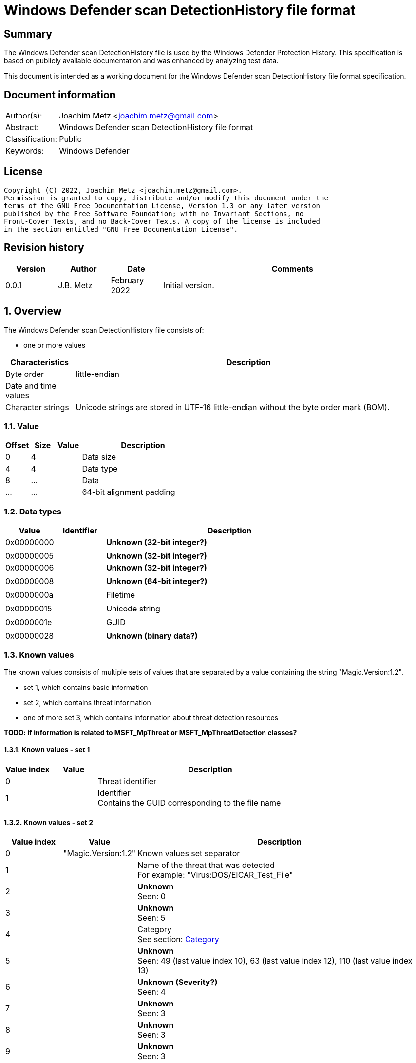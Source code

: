 = Windows Defender scan DetectionHistory file format

:toc:
:toclevels: 4

:numbered!:
[abstract]
== Summary

The Windows Defender scan DetectionHistory file is used by the Windows Defender
Protection History. This specification is based on publicly available
documentation and was enhanced by analyzing test data.

This document is intended as a working document for the Windows Defender scan
DetectionHistory file format specification.


[preface]
== Document information

[cols="1,5"]
|===
| Author(s): | Joachim Metz <joachim.metz@gmail.com>
| Abstract: | Windows Defender scan DetectionHistory file format
| Classification: | Public
| Keywords: | Windows Defender
|===

[preface]
== License

....
Copyright (C) 2022, Joachim Metz <joachim.metz@gmail.com>.
Permission is granted to copy, distribute and/or modify this document under the
terms of the GNU Free Documentation License, Version 1.3 or any later version
published by the Free Software Foundation; with no Invariant Sections, no
Front-Cover Texts, and no Back-Cover Texts. A copy of the license is included
in the section entitled "GNU Free Documentation License".
....

[preface]
== Revision history

[cols="1,1,1,5",options="header"]
|===
| Version | Author | Date | Comments
| 0.0.1 | J.B. Metz | February 2022 | Initial version.
|===

:numbered:
== Overview

The Windows Defender scan DetectionHistory file consists of:

* one or more values

[cols="1,5",options="header"]
|===
| Characteristics | Description
| Byte order | little-endian
| Date and time values |
| Character strings | Unicode strings are stored in UTF-16 little-endian without the byte order mark (BOM).
|===

=== Value

[cols="1,1,1,5",options="header"]
|===
| Offset | Size | Value | Description
| 0 | 4 | | Data size
| 4 | 4 | | Data type
| 8 | ... | | Data
| ... | ... | | 64-bit alignment padding
|===

=== Data types

[cols="1,1,5",options="header"]
|===
| Value | Identifier | Description
| 0x00000000 | | [yellow-background]*Unknown (32-bit integer?)*
3+|
| 0x00000005 | | [yellow-background]*Unknown (32-bit integer?)*
| 0x00000006 | | [yellow-background]*Unknown (32-bit integer?)*
3+|
| 0x00000008 | | [yellow-background]*Unknown (64-bit integer?)*
3+|
| 0x0000000a | | Filetime
3+|
| 0x00000015 | | Unicode string
3+|
| 0x0000001e | | GUID
3+|
| 0x00000028 | | [yellow-background]*Unknown (binary data?)*
|===

=== Known values

The known values consists of multiple sets of values that are separated by
a value containing the string "Magic.Version:1.2".

* set 1, which contains basic information
* set 2, which contains threat information
* one of more set 3, which contains information about threat detection resources

[yellow-background]*TODO: if information is related to MSFT_MpThreat or MSFT_MpThreatDetection classes?*

==== Known values - set 1

[cols="1,1,5",options="header"]
|===
| Value index | Value | Description
| 0 | | Threat identifier
| 1 | | Identifier +
Contains the GUID corresponding to the file name
|===

==== Known values - set 2

[cols="1,1,5",options="header"]
|===
| Value index | Value | Description
| 0 | "Magic.Version:1.2" | Known values set separator
| 1 | | Name of the threat that was detected +
For example: "Virus:DOS/EICAR_Test_File"
| 2 | | [yellow-background]*Unknown* +
Seen: 0
| 3 | | [yellow-background]*Unknown* +
Seen: 5
| 4 | | Category +
See section: <<category,Category>>
| 5 | | [yellow-background]*Unknown* +
Seen: 49 (last value index 10), 63 (last value index 12), 110 (last value index 13)
| 6 | | [yellow-background]*Unknown (Severity?)* +
Seen: 4
| 7 | | [yellow-background]*Unknown* +
Seen: 3
| 8 | | [yellow-background]*Unknown* +
Seen: 3
| 9 | | [yellow-background]*Unknown* +
Seen: 3
| 10 | | [yellow-background]*Unknown* +
Seen: 3
3+| _Optional values_
| 11 | | [yellow-background]*Unknown* +
Seen: 2
| 12 | | [yellow-background]*Unknown* +
Seen: 6
| 13 | | [yellow-background]*Unknown* +
Seen: 1
|===

==== Known values - set 3

[cols="1,1,5",options="header"]
|===
| Value index | Value | Description
| 0 | "Magic.Version:1.2" | Known values set separator
| 1 | | Resource type +
Seen: "file", "regkey", "regkeyvalue", "startup", "uninstall"
| 2 | | Resource location +
Seen: file path, Windows Registry key path
| 3 | | [yellow-background]*Unknown* +
Seen: 0, 0x10000001
| 4 | | Thread data size
| 5 | | Thread data
3+| _Optional values_
| 6 | | [yellow-background]*Unknown date and time*
| 7 | | [yellow-background]*Unknown* +
Seen: 0
| 8 | | [yellow-background]*Unknown* +
Seen: 0
| 9 | | [yellow-background]*Unknown GUID*
| 10 | | [yellow-background]*Unknown* +
Seen: 0, 1
| 11 | | [yellow-background]*Unknown* +
Seen: 2, 6
| 12 | | User/System account name
| 13 | | [yellow-background]*Unknown* +
Seen: 2, 3
| 14 | | [yellow-background]*Unknown (parent process?)* +
Seen: Path of parent process executable, "Unknown"
| 15 | | [yellow-background]*Unknown* +
Seen: 2, 3
| 16 | | [yellow-background]*Unknown* +
Seen: 0, 1
| 17 | | [yellow-background]*Unknown* +
Seen: 0
| 18 | | [yellow-background]*Unknown date and time*
| 19 | | [yellow-background]*Unknown* +
Seen: 0, 3
| 20 | | [yellow-background]*Unknown date and time*
| 21 | | [yellow-background]*Unknown* +
Seen: 0
| 22 | | [yellow-background]*Unknown* +
Seen: 0
| 23 | | [yellow-background]*Unknown* +
Seen: 0
| 24 | | User/System account name
| 25 | | [yellow-background]*Unknown* +
Seen: 0
| 26 | | [yellow-background]*Unknown* +
Seen: 0
| 27 | | [yellow-background]*Unknown* +
Seen: 0
| 28 | | [yellow-background]*Unknown* +
Seen: 0
| 29 | | [yellow-background]*Unknown* +
Seen: 0
| 30 | | [yellow-background]*Unknown* +
Seen: 0
| 31 | | [yellow-background]*Unknown* +
Seen: 1
|===

....
Possible date and time values:
InitialDetectionTime
LastThreatStatusChangeTime
RemediationTime
....

=== [[category]]Category

[cols="1,1,5",options="header"]
|===
| Value | Identifier | Description
| 0 | INVALID |
| 1 | ADWARE |
| 2 | SPYWARE |
| 3 | PASSWORDSTEALER |
| 4 | TROJANDOWNLOADER |
| 5 | WORM |
| 6 | BACKDOOR |
| 7 | REMOTEACCESSTROJAN |
| 8 | TROJAN |
| 9 | EMAILFLOODER |
| 10 | KEYLOGGER |
| 11 | DIALER |
| 12 | MONITORINGSOFTWARE |
| 13 | BROWSERMODIFIER |
| 14 | COOKIE |
| 15 | BROWSERPLUGIN |
| 16 | AOLEXPLOIT |
| 17 | NUKER |
| 18 | SECURITYDISABLER |
| 19 | JOKEPROGRAM |
| 20 | HOSTILEACTIVEXCONTROL |
| 21 | SOFTWAREBUNDLER |
| 22 | STEALTHNOTIFIER |
| 23 | SETTINGSMODIFIER |
| 24 | TOOLBAR |
| 25 | REMOTECONTROLSOFTWARE |
| 26 | TROJANFTP |
| 27 | POTENTIALUNWANTEDSOFTWARE |
| 28 | ICQEXPLOIT |
| 29 | TROJANTELNET |
| 30 | FILESHARINGPROGRAM |
| 31 | MALWARE_CREATION_TOOL |
| 32 | REMOTE_CONTROL_SOFTWARE |
| 33 | TOOL |
| 34 | TROJAN_DENIALOFSERVICE |
| 36 | TROJAN_DROPPER |
| 37 | TROJAN_MASSMAILER |
| 38 | TROJAN_MONITORINGSOFTWARE |
| 39 | TROJAN_PROXYSERVER |
| 40 | VIRUS |
| 42 | KNOWN |
| 43 | UNKNOWN |
| 44 | SPP |
| 45 | BEHAVIOR |
| 46 | VULNERABILTIY |
| 47 | POLICY |
|===

=== Severity

[cols="1,1,5",options="header"]
|===
| Value | Identifier | Description
| 0 | | Unknown
| 1 | | Low
| 2 | | Moderate
| 3 | | High
| 4 | | Severe
|===

=== Status

[cols="1,1,5",options="header"]
|===
| Value | Identifier | Description
| 0 | | Unknown
| 1 | | Detected
| 2 | | Cleaned
| 3 | | Quarantined
| 4 | | Removed
| 5 | | Allowed
| 6 | | Blocked
|===

=== Type

[cols="1,1,5",options="header"]
|===
| Value | Identifier | Description
| 0 | | Known Bad
| 1 | | Behavior
| 2 | | Unknown
| 3 | | Known Good
| 4 | | NRI
|===

=== Threat data

....
* Format version: 1 ?
* Header size ?
* Data size?
* Total data size?
* Unknown
0x00000000  01 00 00 00 14 00 00 00  f9 04 00 00 0d 05 00 00  ................
0x00000010  00 00 00 00                                       ........*...T.h.

* Data size?
0x00000010              f9 04 00 00                           ........*...T.h.

Name size and string:
0x00000010                           2a 00 00 00 54 00 68 00  ........*...T.h.
0x00000020  72 00 65 00 61 00 74 00  54 00 72 00 61 00 63 00  r.e.a.t.T.r.a.c.
0x00000030  6b 00 69 00 6e 00 67 00  53 00 68 00 61 00 32 00  k.i.n.g.S.h.a.2.
0x00000040  35 00 36 00 00 00                                 5.6...........1.

Value type?
0x00000040                    06 00  00 00                    5.6...........1.

Value size and string:
0x00000040                                 82 00 00 00 31 00  5.6...........1.
0x00000050  33 00 31 00 66 00 39 00  35 00 63 00 35 00 31 00  3.1.f.9.5.c.5.1.
0x00000060  63 00 63 00 38 00 31 00  39 00 34 00 36 00 35 00  c.c.8.1.9.4.6.5.
0x00000070  66 00 61 00 31 00 37 00  39 00 37 00 66 00 36 00  f.a.1.7.9.7.f.6.
0x00000080  63 00 63 00 61 00 63 00  66 00 39 00 64 00 34 00  c.c.a.c.f.9.d.4.
0x00000090  39 00 34 00 61 00 61 00  61 00 66 00 66 00 34 00  9.4.a.a.a.f.f.4.
0x000000a0  36 00 66 00 61 00 33 00  65 00 61 00 63 00 37 00  6.f.a.3.e.a.c.7.
0x000000b0  33 00 61 00 65 00 36 00  33 00 66 00 66 00 62 00  3.a.e.6.3.f.f.b.
0x000000c0  64 00 66 00 64 00 38 00  32 00 36 00 37 00 00 00  d.f.d.8.2.6.7...

Name size and string:
0x000000d0  2a 00 00 00 54 00 68 00  72 00 65 00 61 00 74 00  *...T.h.r.e.a.t.
0x000000e0  54 00 72 00 61 00 63 00  6b 00 69 00 6e 00 67 00  T.r.a.c.k.i.n.g.
0x000000f0  53 00 69 00 67 00 53 00  65 00 71 00 00 00        S.i.g.S.e.q.....

Value type (64-bit integer?)
0x000000f0                                             04 00  S.i.g.S.e.q.....
0x00000100  00 00                                             ....-.U..."...T.

Value data:
0x00000100        b0 dd 2d dc 55 05  00 00                    ....-.U..."...T.

Name size and string:
0x00000100                                 22 00 00 00 54 00  ....-.U..."...T.
0x00000110  68 00 72 00 65 00 61 00  74 00 54 00 72 00 61 00  h.r.e.a.t.T.r.a.
0x00000120  63 00 6b 00 69 00 6e 00  67 00 49 00 64 00 00 00  c.k.i.n.g.I.d...

0x00000130  06 00 00 00 4a 00 00 00  36 00 41 00 44 00 36 00  ....J...6.A.D.6.
0x00000140  31 00 36 00 42 00 37 00  2d 00 45 00 32 00 41 00  1.6.B.7.-.E.2.A.
0x00000150  41 00 2d 00 34 00 33 00  38 00 37 00 2d 00 41 00  A.-.4.3.8.7.-.A.
0x00000160  32 00 35 00 30 00 2d 00  37 00 38 00 33 00 38 00  2.5.0.-.7.8.3.8.
0x00000170  46 00 34 00 44 00 31 00  42 00 31 00 39 00 41 00  F.4.D.1.B.1.9.A.
0x00000180  00 00                                             ..0...T.h.r.e.a.

0x00000180        30 00 00 00 54 00  68 00 72 00 65 00 61 00  ..0...T.h.r.e.a.
0x00000190  74 00 54 00 72 00 61 00  63 00 6b 00 69 00 6e 00  t.T.r.a.c.k.i.n.
0x000001a0  67 00 53 00 74 00 61 00  72 00 74 00 54 00 69 00  g.S.t.a.r.t.T.i.
0x000001b0  6d 00 65 00 00 00                                 m.e.........[.. 

0x000001b0                    04 00  00 00 e5 1b 5b 1f a7 20  m.e.........[.. 
0x000001c0  d8 01                                             ..2...T.h.r.e.a.

0x000001c0        32 00 00 00 54 00  68 00 72 00 65 00 61 00  ..2...T.h.r.e.a.
0x000001d0  74 00 54 00 72 00 61 00  63 00 6b 00 69 00 6e 00  t.T.r.a.c.k.i.n.
0x000001e0  67 00 54 00 68 00 72 00  65 00 61 00 74 00 4e 00  g.T.h.r.e.a.t.N.
0x000001f0  61 00 6d 00 65 00 00 00                           a.m.e.......4...

0x000001f0                           06 00 00 00 34 00 00 00  a.m.e.......4...
0x00000200  56 00 69 00 72 00 75 00  73 00 3a 00 44 00 4f 00  V.i.r.u.s.:.D.O.
0x00000210  53 00 2f 00 45 00 49 00  43 00 41 00 52 00 5f 00  S./.E.I.C.A.R._.
0x00000220  54 00 65 00 73 00 74 00  5f 00 46 00 69 00 6c 00  T.e.s.t._.F.i.l.
0x00000230  65 00 00 00                                       e...&...T.h.r.e.

0x00000230              26 00 00 00  54 00 68 00 72 00 65 00  e...&...T.h.r.e.
0x00000240  61 00 74 00 54 00 72 00  61 00 63 00 6b 00 69 00  a.t.T.r.a.c.k.i.
0x00000250  6e 00 67 00 53 00 68 00  61 00 31 00 00 00        n.g.S.h.a.1.....

0x00000250                                             06 00  n.g.S.h.a.1.....
0x00000260  00 00 52 00 00 00 63 00  66 00 38 00 62 00 64 00  ..R...c.f.8.b.d.
0x00000270  39 00 64 00 66 00 64 00  64 00 66 00 66 00 30 00  9.d.f.d.d.f.f.0.
0x00000280  30 00 37 00 66 00 37 00  35 00 61 00 64 00 66 00  0.7.f.7.5.a.d.f.
0x00000290  34 00 63 00 32 00 62 00  65 00 34 00 38 00 30 00  4.c.2.b.e.4.8.0.
0x000002a0  30 00 35 00 63 00 65 00  61 00 33 00 31 00 37 00  0.5.c.e.a.3.1.7.
0x000002b0  63 00 36 00 32 00 00 00                           c.6.2...*...T.h.

0x000002b0                           2a 00 00 00 54 00 68 00  c.6.2...*...T.h.
0x000002c0  72 00 65 00 61 00 74 00  54 00 72 00 61 00 63 00  r.e.a.t.T.r.a.c.
0x000002d0  6b 00 69 00 6e 00 67 00  53 00 69 00 67 00 53 00  k.i.n.g.S.i.g.S.
0x000002e0  68 00 61 00 00 00 06 00  00 00 52 00 00 00 37 00  h.a.......R...7.
0x000002f0  32 00 61 00 61 00 66 00  39 00 62 00 61 00 62 00  2.a.a.f.9.b.a.b.
0x00000300  39 00 34 00 38 00 32 00  36 00 64 00 39 00 63 00  9.4.8.2.6.d.9.c.
0x00000310  36 00 37 00 65 00 63 00  33 00 38 00 63 00 39 00  6.7.e.c.3.8.c.9.
0x00000320  30 00 64 00 65 00 37 00  64 00 62 00 38 00 32 00  0.d.e.7.d.b.8.2.
0x00000330  34 00 36 00 66 00 62 00  31 00 35 00 37 00 00 00  4.6.f.b.1.5.7...
0x00000340  26 00 00 00 54 00 68 00  72 00 65 00 61 00 74 00  &...T.h.r.e.a.t.
0x00000350  54 00 72 00 61 00 63 00  6b 00 69 00 6e 00 67 00  T.r.a.c.k.i.n.g.
0x00000360  53 00 69 00 7a 00 65 00  00 00 04 00 00 00 45 00  S.i.z.e.......E.
0x00000370  00 00 00 00 00 00 24 00  00 00 54 00 68 00 72 00  ......$...T.h.r.
0x00000380  65 00 61 00 74 00 54 00  72 00 61 00 63 00 6b 00  e.a.t.T.r.a.c.k.
0x00000390  69 00 6e 00 67 00 4d 00  44 00 35 00 00 00 06 00  i.n.g.M.D.5.....
0x000003a0  00 00 42 00 00 00 36 00  39 00 36 00 33 00 30 00  ..B...6.9.6.3.0.
0x000003b0  65 00 34 00 35 00 37 00  34 00 65 00 63 00 36 00  e.4.5.7.4.e.c.6.
0x000003c0  37 00 39 00 38 00 32 00  33 00 39 00 62 00 30 00  7.9.8.2.3.9.b.0.
0x000003d0  39 00 31 00 63 00 64 00  61 00 34 00 33 00 64 00  9.1.c.d.a.4.3.d.
0x000003e0  63 00 61 00 30 00 00 00  30 00 00 00 54 00 68 00  c.a.0...0...T.h.
0x000003f0  72 00 65 00 61 00 74 00  54 00 72 00 61 00 63 00  r.e.a.t.T.r.a.c.
0x00000400  6b 00 69 00 6e 00 67 00  53 00 63 00 61 00 6e 00  k.i.n.g.S.c.a.n.
0x00000410  46 00 6c 00 61 00 67 00  73 00 00 00 03 00 00 00  F.l.a.g.s.......
0x00000420  11 00 00 00 2e 00 00 00  54 00 68 00 72 00 65 00  ........T.h.r.e.
0x00000430  61 00 74 00 54 00 72 00  61 00 63 00 6b 00 69 00  a.t.T.r.a.c.k.i.
0x00000440  6e 00 67 00 49 00 73 00  45 00 73 00 75 00 53 00  n.g.I.s.E.s.u.S.
0x00000450  69 00 67 00 00 00 05 00  00 00 00 2e 00 00 00 54  i.g............T
0x00000460  00 68 00 72 00 65 00 61  00 74 00 54 00 72 00 61  .h.r.e.a.t.T.r.a
0x00000470  00 63 00 6b 00 69 00 6e  00 67 00 54 00 68 00 72  .c.k.i.n.g.T.h.r
0x00000480  00 65 00 61 00 74 00 49  00 64 00 00 00 03 00 00  .e.a.t.I.d......
0x00000490  00 1b 8a 00 80 32 00 00  00 54 00 68 00 72 00 65  .....2...T.h.r.e
0x000004a0  00 61 00 74 00 54 00 72  00 61 00 63 00 6b 00 69  .a.t.T.r.a.c.k.i
0x000004b0  00 6e 00 67 00 53 00 63  00 61 00 6e 00 53 00 6f  .n.g.S.c.a.n.S.o
0x000004c0  00 75 00 72 00 63 00 65  00 00 00 03 00 00 00 00  .u.r.c.e........
0x000004d0  00 00 00 2e 00 00 00 54  00 68 00 72 00 65 00 61  .......T.h.r.e.a
0x000004e0  00 74 00 54 00 72 00 61  00 63 00 6b 00 69 00 6e  .t.T.r.a.c.k.i.n
0x000004f0  00 67 00 53 00 63 00 61  00 6e 00 54 00 79 00 70  .g.S.c.a.n.T.y.p
0x00000500  00 65 00 00 00 03 00 00  00 00 00 00 00           .e...........
....

:numbered!:
[appendix]
== References

[cols="1,5",options="header"]
|===
| Title: | MSFT_MpThreat class
| URL: | https://docs.microsoft.com/en-us/previous-versions/windows/desktop/defender/msft-mpthreat
|===

[cols="1,5",options="header"]
|===
| Title: | MSFT_MpThreatDetection class
| URL: | https://docs.microsoft.com/en-us/previous-versions/windows/desktop/defender/msft-mpthreatdetection
|===

[appendix]
== GNU Free Documentation License

Version 1.3, 3 November 2008
Copyright © 2000, 2001, 2002, 2007, 2008 Free Software Foundation, Inc.
<http://fsf.org/>

Everyone is permitted to copy and distribute verbatim copies of this license
document, but changing it is not allowed.

=== 0. PREAMBLE

The purpose of this License is to make a manual, textbook, or other functional
and useful document "free" in the sense of freedom: to assure everyone the
effective freedom to copy and redistribute it, with or without modifying it,
either commercially or noncommercially. Secondarily, this License preserves for
the author and publisher a way to get credit for their work, while not being
considered responsible for modifications made by others.

This License is a kind of "copyleft", which means that derivative works of the
document must themselves be free in the same sense. It complements the GNU
General Public License, which is a copyleft license designed for free software.

We have designed this License in order to use it for manuals for free software,
because free software needs free documentation: a free program should come with
manuals providing the same freedoms that the software does. But this License is
not limited to software manuals; it can be used for any textual work,
regardless of subject matter or whether it is published as a printed book. We
recommend this License principally for works whose purpose is instruction or
reference.

=== 1. APPLICABILITY AND DEFINITIONS

This License applies to any manual or other work, in any medium, that contains
a notice placed by the copyright holder saying it can be distributed under the
terms of this License. Such a notice grants a world-wide, royalty-free license,
unlimited in duration, to use that work under the conditions stated herein. The
"Document", below, refers to any such manual or work. Any member of the public
is a licensee, and is addressed as "you". You accept the license if you copy,
modify or distribute the work in a way requiring permission under copyright law.

A "Modified Version" of the Document means any work containing the Document or
a portion of it, either copied verbatim, or with modifications and/or
translated into another language.

A "Secondary Section" is a named appendix or a front-matter section of the
Document that deals exclusively with the relationship of the publishers or
authors of the Document to the Document's overall subject (or to related
matters) and contains nothing that could fall directly within that overall
subject. (Thus, if the Document is in part a textbook of mathematics, a
Secondary Section may not explain any mathematics.) The relationship could be a
matter of historical connection with the subject or with related matters, or of
legal, commercial, philosophical, ethical or political position regarding them.

The "Invariant Sections" are certain Secondary Sections whose titles are
designated, as being those of Invariant Sections, in the notice that says that
the Document is released under this License. If a section does not fit the
above definition of Secondary then it is not allowed to be designated as
Invariant. The Document may contain zero Invariant Sections. If the Document
does not identify any Invariant Sections then there are none.

The "Cover Texts" are certain short passages of text that are listed, as
Front-Cover Texts or Back-Cover Texts, in the notice that says that the
Document is released under this License. A Front-Cover Text may be at most 5
words, and a Back-Cover Text may be at most 25 words.

A "Transparent" copy of the Document means a machine-readable copy, represented
in a format whose specification is available to the general public, that is
suitable for revising the document straightforwardly with generic text editors
or (for images composed of pixels) generic paint programs or (for drawings)
some widely available drawing editor, and that is suitable for input to text
formatters or for automatic translation to a variety of formats suitable for
input to text formatters. A copy made in an otherwise Transparent file format
whose markup, or absence of markup, has been arranged to thwart or discourage
subsequent modification by readers is not Transparent. An image format is not
Transparent if used for any substantial amount of text. A copy that is not
"Transparent" is called "Opaque".

Examples of suitable formats for Transparent copies include plain ASCII without
markup, Texinfo input format, LaTeX input format, SGML or XML using a publicly
available DTD, and standard-conforming simple HTML, PostScript or PDF designed
for human modification. Examples of transparent image formats include PNG, XCF
and JPG. Opaque formats include proprietary formats that can be read and edited
only by proprietary word processors, SGML or XML for which the DTD and/or
processing tools are not generally available, and the machine-generated HTML,
PostScript or PDF produced by some word processors for output purposes only.

The "Title Page" means, for a printed book, the title page itself, plus such
following pages as are needed to hold, legibly, the material this License
requires to appear in the title page. For works in formats which do not have
any title page as such, "Title Page" means the text near the most prominent
appearance of the work's title, preceding the beginning of the body of the text.

The "publisher" means any person or entity that distributes copies of the
Document to the public.

A section "Entitled XYZ" means a named subunit of the Document whose title
either is precisely XYZ or contains XYZ in parentheses following text that
translates XYZ in another language. (Here XYZ stands for a specific section
name mentioned below, such as "Acknowledgements", "Dedications",
"Endorsements", or "History".) To "Preserve the Title" of such a section when
you modify the Document means that it remains a section "Entitled XYZ"
according to this definition.

The Document may include Warranty Disclaimers next to the notice which states
that this License applies to the Document. These Warranty Disclaimers are
considered to be included by reference in this License, but only as regards
disclaiming warranties: any other implication that these Warranty Disclaimers
may have is void and has no effect on the meaning of this License.

=== 2. VERBATIM COPYING

You may copy and distribute the Document in any medium, either commercially or
noncommercially, provided that this License, the copyright notices, and the
license notice saying this License applies to the Document are reproduced in
all copies, and that you add no other conditions whatsoever to those of this
License. You may not use technical measures to obstruct or control the reading
or further copying of the copies you make or distribute. However, you may
accept compensation in exchange for copies. If you distribute a large enough
number of copies you must also follow the conditions in section 3.

You may also lend copies, under the same conditions stated above, and you may
publicly display copies.

=== 3. COPYING IN QUANTITY

If you publish printed copies (or copies in media that commonly have printed
covers) of the Document, numbering more than 100, and the Document's license
notice requires Cover Texts, you must enclose the copies in covers that carry,
clearly and legibly, all these Cover Texts: Front-Cover Texts on the front
cover, and Back-Cover Texts on the back cover. Both covers must also clearly
and legibly identify you as the publisher of these copies. The front cover must
present the full title with all words of the title equally prominent and
visible. You may add other material on the covers in addition. Copying with
changes limited to the covers, as long as they preserve the title of the
Document and satisfy these conditions, can be treated as verbatim copying in
other respects.

If the required texts for either cover are too voluminous to fit legibly, you
should put the first ones listed (as many as fit reasonably) on the actual
cover, and continue the rest onto adjacent pages.

If you publish or distribute Opaque copies of the Document numbering more than
100, you must either include a machine-readable Transparent copy along with
each Opaque copy, or state in or with each Opaque copy a computer-network
location from which the general network-using public has access to download
using public-standard network protocols a complete Transparent copy of the
Document, free of added material. If you use the latter option, you must take
reasonably prudent steps, when you begin distribution of Opaque copies in
quantity, to ensure that this Transparent copy will remain thus accessible at
the stated location until at least one year after the last time you distribute
an Opaque copy (directly or through your agents or retailers) of that edition
to the public.

It is requested, but not required, that you contact the authors of the Document
well before redistributing any large number of copies, to give them a chance to
provide you with an updated version of the Document.

=== 4. MODIFICATIONS

You may copy and distribute a Modified Version of the Document under the
conditions of sections 2 and 3 above, provided that you release the Modified
Version under precisely this License, with the Modified Version filling the
role of the Document, thus licensing distribution and modification of the
Modified Version to whoever possesses a copy of it. In addition, you must do
these things in the Modified Version:

A. Use in the Title Page (and on the covers, if any) a title distinct from that
of the Document, and from those of previous versions (which should, if there
were any, be listed in the History section of the Document). You may use the
same title as a previous version if the original publisher of that version
gives permission.

B. List on the Title Page, as authors, one or more persons or entities
responsible for authorship of the modifications in the Modified Version,
together with at least five of the principal authors of the Document (all of
its principal authors, if it has fewer than five), unless they release you from
this requirement.

C. State on the Title page the name of the publisher of the Modified Version,
as the publisher.

D. Preserve all the copyright notices of the Document.

E. Add an appropriate copyright notice for your modifications adjacent to the
other copyright notices.

F. Include, immediately after the copyright notices, a license notice giving
the public permission to use the Modified Version under the terms of this
License, in the form shown in the Addendum below.

G. Preserve in that license notice the full lists of Invariant Sections and
required Cover Texts given in the Document's license notice.

H. Include an unaltered copy of this License.

I. Preserve the section Entitled "History", Preserve its Title, and add to it
an item stating at least the title, year, new authors, and publisher of the
Modified Version as given on the Title Page. If there is no section Entitled
"History" in the Document, create one stating the title, year, authors, and
publisher of the Document as given on its Title Page, then add an item
describing the Modified Version as stated in the previous sentence.

J. Preserve the network location, if any, given in the Document for public
access to a Transparent copy of the Document, and likewise the network
locations given in the Document for previous versions it was based on. These
may be placed in the "History" section. You may omit a network location for a
work that was published at least four years before the Document itself, or if
the original publisher of the version it refers to gives permission.

K. For any section Entitled "Acknowledgements" or "Dedications", Preserve the
Title of the section, and preserve in the section all the substance and tone of
each of the contributor acknowledgements and/or dedications given therein.

L. Preserve all the Invariant Sections of the Document, unaltered in their text
and in their titles. Section numbers or the equivalent are not considered part
of the section titles.

M. Delete any section Entitled "Endorsements". Such a section may not be
included in the Modified Version.

N. Do not retitle any existing section to be Entitled "Endorsements" or to
conflict in title with any Invariant Section.

O. Preserve any Warranty Disclaimers.

If the Modified Version includes new front-matter sections or appendices that
qualify as Secondary Sections and contain no material copied from the Document,
you may at your option designate some or all of these sections as invariant. To
do this, add their titles to the list of Invariant Sections in the Modified
Version's license notice. These titles must be distinct from any other section
titles.

You may add a section Entitled "Endorsements", provided it contains nothing but
endorsements of your Modified Version by various parties—for example,
statements of peer review or that the text has been approved by an organization
as the authoritative definition of a standard.

You may add a passage of up to five words as a Front-Cover Text, and a passage
of up to 25 words as a Back-Cover Text, to the end of the list of Cover Texts
in the Modified Version. Only one passage of Front-Cover Text and one of
Back-Cover Text may be added by (or through arrangements made by) any one
entity. If the Document already includes a cover text for the same cover,
previously added by you or by arrangement made by the same entity you are
acting on behalf of, you may not add another; but you may replace the old one,
on explicit permission from the previous publisher that added the old one.

The author(s) and publisher(s) of the Document do not by this License give
permission to use their names for publicity for or to assert or imply
endorsement of any Modified Version.

=== 5. COMBINING DOCUMENTS

You may combine the Document with other documents released under this License,
under the terms defined in section 4 above for modified versions, provided that
you include in the combination all of the Invariant Sections of all of the
original documents, unmodified, and list them all as Invariant Sections of your
combined work in its license notice, and that you preserve all their Warranty
Disclaimers.

The combined work need only contain one copy of this License, and multiple
identical Invariant Sections may be replaced with a single copy. If there are
multiple Invariant Sections with the same name but different contents, make the
title of each such section unique by adding at the end of it, in parentheses,
the name of the original author or publisher of that section if known, or else
a unique number. Make the same adjustment to the section titles in the list of
Invariant Sections in the license notice of the combined work.

In the combination, you must combine any sections Entitled "History" in the
various original documents, forming one section Entitled "History"; likewise
combine any sections Entitled "Acknowledgements", and any sections Entitled
"Dedications". You must delete all sections Entitled "Endorsements".

=== 6. COLLECTIONS OF DOCUMENTS

You may make a collection consisting of the Document and other documents
released under this License, and replace the individual copies of this License
in the various documents with a single copy that is included in the collection,
provided that you follow the rules of this License for verbatim copying of each
of the documents in all other respects.

You may extract a single document from such a collection, and distribute it
individually under this License, provided you insert a copy of this License
into the extracted document, and follow this License in all other respects
regarding verbatim copying of that document.

=== 7. AGGREGATION WITH INDEPENDENT WORKS

A compilation of the Document or its derivatives with other separate and
independent documents or works, in or on a volume of a storage or distribution
medium, is called an "aggregate" if the copyright resulting from the
compilation is not used to limit the legal rights of the compilation's users
beyond what the individual works permit. When the Document is included in an
aggregate, this License does not apply to the other works in the aggregate
which are not themselves derivative works of the Document.

If the Cover Text requirement of section 3 is applicable to these copies of the
Document, then if the Document is less than one half of the entire aggregate,
the Document's Cover Texts may be placed on covers that bracket the Document
within the aggregate, or the electronic equivalent of covers if the Document is
in electronic form. Otherwise they must appear on printed covers that bracket
the whole aggregate.

=== 8. TRANSLATION

Translation is considered a kind of modification, so you may distribute
translations of the Document under the terms of section 4. Replacing Invariant
Sections with translations requires special permission from their copyright
holders, but you may include translations of some or all Invariant Sections in
addition to the original versions of these Invariant Sections. You may include
a translation of this License, and all the license notices in the Document, and
any Warranty Disclaimers, provided that you also include the original English
version of this License and the original versions of those notices and
disclaimers. In case of a disagreement between the translation and the original
version of this License or a notice or disclaimer, the original version will
prevail.

If a section in the Document is Entitled "Acknowledgements", "Dedications", or
"History", the requirement (section 4) to Preserve its Title (section 1) will
typically require changing the actual title.

=== 9. TERMINATION

You may not copy, modify, sublicense, or distribute the Document except as
expressly provided under this License. Any attempt otherwise to copy, modify,
sublicense, or distribute it is void, and will automatically terminate your
rights under this License.

However, if you cease all violation of this License, then your license from a
particular copyright holder is reinstated (a) provisionally, unless and until
the copyright holder explicitly and finally terminates your license, and (b)
permanently, if the copyright holder fails to notify you of the violation by
some reasonable means prior to 60 days after the cessation.

Moreover, your license from a particular copyright holder is reinstated
permanently if the copyright holder notifies you of the violation by some
reasonable means, this is the first time you have received notice of violation
of this License (for any work) from that copyright holder, and you cure the
violation prior to 30 days after your receipt of the notice.

Termination of your rights under this section does not terminate the licenses
of parties who have received copies or rights from you under this License. If
your rights have been terminated and not permanently reinstated, receipt of a
copy of some or all of the same material does not give you any rights to use it.

=== 10. FUTURE REVISIONS OF THIS LICENSE

The Free Software Foundation may publish new, revised versions of the GNU Free
Documentation License from time to time. Such new versions will be similar in
spirit to the present version, but may differ in detail to address new problems
or concerns. See http://www.gnu.org/copyleft/.

Each version of the License is given a distinguishing version number. If the
Document specifies that a particular numbered version of this License "or any
later version" applies to it, you have the option of following the terms and
conditions either of that specified version or of any later version that has
been published (not as a draft) by the Free Software Foundation. If the
Document does not specify a version number of this License, you may choose any
version ever published (not as a draft) by the Free Software Foundation. If the
Document specifies that a proxy can decide which future versions of this
License can be used, that proxy's public statement of acceptance of a version
permanently authorizes you to choose that version for the Document.

=== 11. RELICENSING

"Massive Multiauthor Collaboration Site" (or "MMC Site") means any World Wide
Web server that publishes copyrightable works and also provides prominent
facilities for anybody to edit those works. A public wiki that anybody can edit
is an example of such a server. A "Massive Multiauthor Collaboration" (or
"MMC") contained in the site means any set of copyrightable works thus
published on the MMC site.

"CC-BY-SA" means the Creative Commons Attribution-Share Alike 3.0 license
published by Creative Commons Corporation, a not-for-profit corporation with a
principal place of business in San Francisco, California, as well as future
copyleft versions of that license published by that same organization.

"Incorporate" means to publish or republish a Document, in whole or in part, as
part of another Document.

An MMC is "eligible for relicensing" if it is licensed under this License, and
if all works that were first published under this License somewhere other than
this MMC, and subsequently incorporated in whole or in part into the MMC, (1)
had no cover texts or invariant sections, and (2) were thus incorporated prior
to November 1, 2008.

The operator of an MMC Site may republish an MMC contained in the site under
CC-BY-SA on the same site at any time before August 1, 2009, provided the MMC
is eligible for relicensing.

